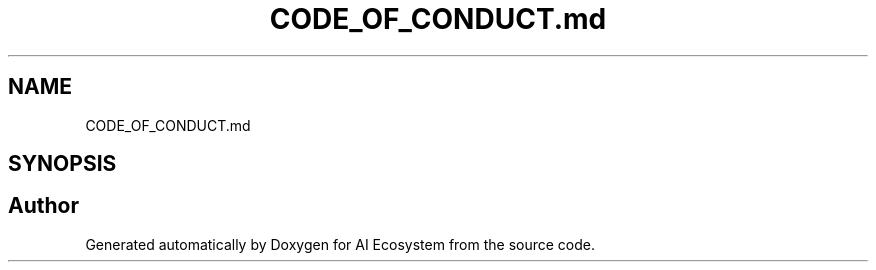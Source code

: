 .TH "CODE_OF_CONDUCT.md" 3 "AI Ecosystem" \" -*- nroff -*-
.ad l
.nh
.SH NAME
CODE_OF_CONDUCT.md
.SH SYNOPSIS
.br
.PP
.SH "Author"
.PP 
Generated automatically by Doxygen for AI Ecosystem from the source code\&.
